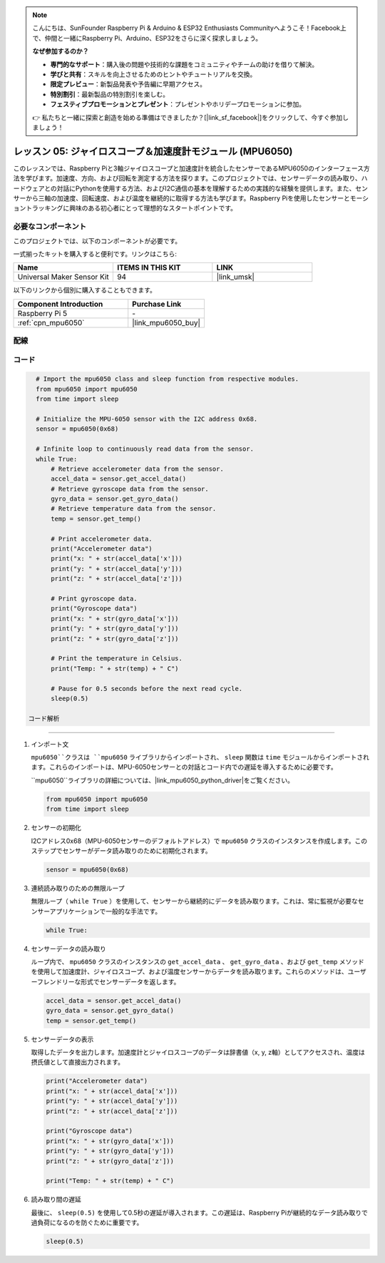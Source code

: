 .. note::

    こんにちは、SunFounder Raspberry Pi & Arduino & ESP32 Enthusiasts Communityへようこそ！Facebook上で、仲間と一緒にRaspberry Pi、Arduino、ESP32をさらに深く探求しましょう。

    **なぜ参加するのか？**

    - **専門的なサポート**：購入後の問題や技術的な課題をコミュニティやチームの助けを借りて解決。
    - **学びと共有**：スキルを向上させるためのヒントやチュートリアルを交換。
    - **限定プレビュー**：新製品発表や予告編に早期アクセス。
    - **特別割引**：最新製品の特別割引を楽しむ。
    - **フェスティブプロモーションとプレゼント**：プレゼントやホリデープロモーションに参加。

    👉 私たちと一緒に探索と創造を始める準備はできましたか？[|link_sf_facebook|]をクリックして、今すぐ参加しましょう！

.. _pi_lesson05_mpu6050:

レッスン 05: ジャイロスコープ＆加速度計モジュール (MPU6050)
==========================================================

このレッスンでは、Raspberry Piと3軸ジャイロスコープと加速度計を統合したセンサーであるMPU6050のインターフェース方法を学びます。加速度、方向、および回転を測定する方法を探ります。このプロジェクトでは、センサーデータの読み取り、ハードウェアとの対話にPythonを使用する方法、およびI2C通信の基本を理解するための実践的な経験を提供します。また、センサーから三軸の加速度、回転速度、および温度を継続的に取得する方法も学びます。Raspberry Piを使用したセンサーとモーショントラッキングに興味のある初心者にとって理想的なスタートポイントです。

必要なコンポーネント
--------------------------

このプロジェクトでは、以下のコンポーネントが必要です。

一式揃ったキットを購入すると便利です。リンクはこちら:

.. list-table::
    :widths: 20 20 20
    :header-rows: 1

    *   - Name	
        - ITEMS IN THIS KIT
        - LINK
    *   - Universal Maker Sensor Kit
        - 94
        - |link_umsk|

以下のリンクから個別に購入することもできます。

.. list-table::
    :widths: 30 20
    :header-rows: 1

    *   - Component Introduction
        - Purchase Link

    *   - Raspberry Pi 5
        - \-
    *   - :ref:`cpn_mpu6050`
        - |link_mpu6050_buy|


配線
---------------------------

.. image:: img/Lesson_05_mpu6050_pi_bb.png
    :width: 100%


コード
---------------------------

.. code-block:: python

   # Import the mpu6050 class and sleep function from respective modules.
   from mpu6050 import mpu6050
   from time import sleep
   
   # Initialize the MPU-6050 sensor with the I2C address 0x68.
   sensor = mpu6050(0x68)
   
   # Infinite loop to continuously read data from the sensor.
   while True:
       # Retrieve accelerometer data from the sensor.
       accel_data = sensor.get_accel_data()
       # Retrieve gyroscope data from the sensor.
       gyro_data = sensor.get_gyro_data()
       # Retrieve temperature data from the sensor.
       temp = sensor.get_temp()
   
       # Print accelerometer data.
       print("Accelerometer data")
       print("x: " + str(accel_data['x']))
       print("y: " + str(accel_data['y']))
       print("z: " + str(accel_data['z']))
   
       # Print gyroscope data.
       print("Gyroscope data")
       print("x: " + str(gyro_data['x']))
       print("y: " + str(gyro_data['y']))
       print("z: " + str(gyro_data['z']))
   
       # Print the temperature in Celsius.
       print("Temp: " + str(temp) + " C")
   
       # Pause for 0.5 seconds before the next read cycle.
       sleep(0.5)

 コード解析
---------------------------

#. インポート文

   ``mpu6050``クラスは ``mpu6050`` ライブラリからインポートされ、 ``sleep`` 関数は ``time`` モジュールからインポートされます。これらのインポートは、MPU-6050センサーとの対話とコード内での遅延を導入するために必要です。

   ``mpu6050``ライブラリの詳細については、|link_mpu6050_python_driver|をご覧ください。

   .. code-block:: python

      from mpu6050 import mpu6050
      from time import sleep

#. センサーの初期化

   I2Cアドレス0x68（MPU-6050センサーのデフォルトアドレス）で ``mpu6050`` クラスのインスタンスを作成します。このステップでセンサーがデータ読み取りのために初期化されます。

   .. code-block:: python

      sensor = mpu6050(0x68)

#. 連続読み取りのための無限ループ

   無限ループ（ ``while True`` ）を使用して、センサーから継続的にデータを読み取ります。これは、常に監視が必要なセンサーアプリケーションで一般的な手法です。

   .. code-block:: python

      while True:

#. センサーデータの読み取り

   ループ内で、 ``mpu6050`` クラスのインスタンスの ``get_accel_data`` 、 ``get_gyro_data`` 、および ``get_temp`` メソッドを使用して加速度計、ジャイロスコープ、および温度センサーからデータを読み取ります。これらのメソッドは、ユーザーフレンドリーな形式でセンサーデータを返します。

   .. code-block:: python

      accel_data = sensor.get_accel_data()
      gyro_data = sensor.get_gyro_data()
      temp = sensor.get_temp()

#. センサーデータの表示

   取得したデータを出力します。加速度計とジャイロスコープのデータは辞書値（x, y, z軸）としてアクセスされ、温度は摂氏値として直接出力されます。

   .. code-block:: python

      print("Accelerometer data")
      print("x: " + str(accel_data['x']))
      print("y: " + str(accel_data['y']))
      print("z: " + str(accel_data['z']))

      print("Gyroscope data")
      print("x: " + str(gyro_data['x']))
      print("y: " + str(gyro_data['y']))
      print("z: " + str(gyro_data['z']))

      print("Temp: " + str(temp) + " C")

#. 読み取り間の遅延

   最後に、 ``sleep(0.5)`` を使用して0.5秒の遅延が導入されます。この遅延は、Raspberry Piが継続的なデータ読み取りで過負荷になるのを防ぐために重要です。

   .. code-block:: python

      sleep(0.5)